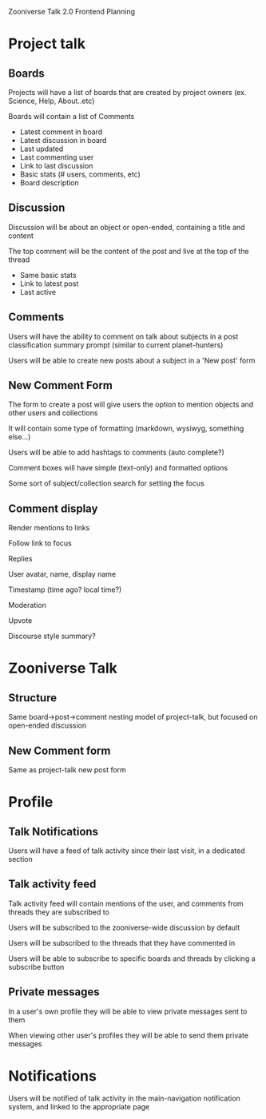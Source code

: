 
Zooniverse Talk 2.0 Frontend Planning

* Project talk

** Boards
Projects will have a list of boards that are created by project owners (ex. Science, Help, About..etc)

Boards will contain a list of Comments

  - Latest comment in board
  - Latest discussion in board
  - Last updated
  - Last commenting user
  - Link to last discussion
  - Basic stats (# users, comments, etc)
  - Board description

** Discussion

Discussion will be about an object or open-ended, containing a title and content

The top comment will be the content of the post and live at the top of the thread

  - Same basic stats
  - Link to latest post
  - Last active

** Comments

Users will have the ability to comment on talk about subjects in a post classification summary prompt (similar to current planet-hunters)

Users will be able to create new posts about a subject in a 'New post' form

** New Comment Form

The form to create a post will give users the option to mention objects and other users and collections

It will contain some type of formatting (markdown, wysiwyg, something else...)

Users will be able to add hashtags to comments (auto complete?)

Comment boxes will have simple (text-only) and formatted options

Some sort of subject/collection search for setting the focus

** Comment display

Render mentions to links

Follow link to focus

Replies

User avatar, name, display name

Timestamp (time ago?  local time?)

Moderation

Upvote

Discourse style summary?

* Zooniverse Talk

** Structure

Same board->post->comment nesting model of project-talk, but focused on open-ended discussion

** New Comment form

Same as project-talk new post form

* Profile

** Talk Notifications

Users will have a feed of talk activity since their last visit, in a dedicated section

** Talk activity feed

Talk activity feed will contain mentions of the user, and comments from threads they are subscribed to

Users will be subscribed to the zooniverse-wide discussion by default

Users will be subscribed to the threads that they have commented in 

Users will be able to subscribe to specific boards and threads by clicking a subscribe button

** Private messages

In a user's own profile they will be able to view private messages sent to them

When viewing other user's profiles they will be able to send them private messages

* Notifications

Users will be notified of talk activity in the main-navigation notification system, and linked to the appropriate page
